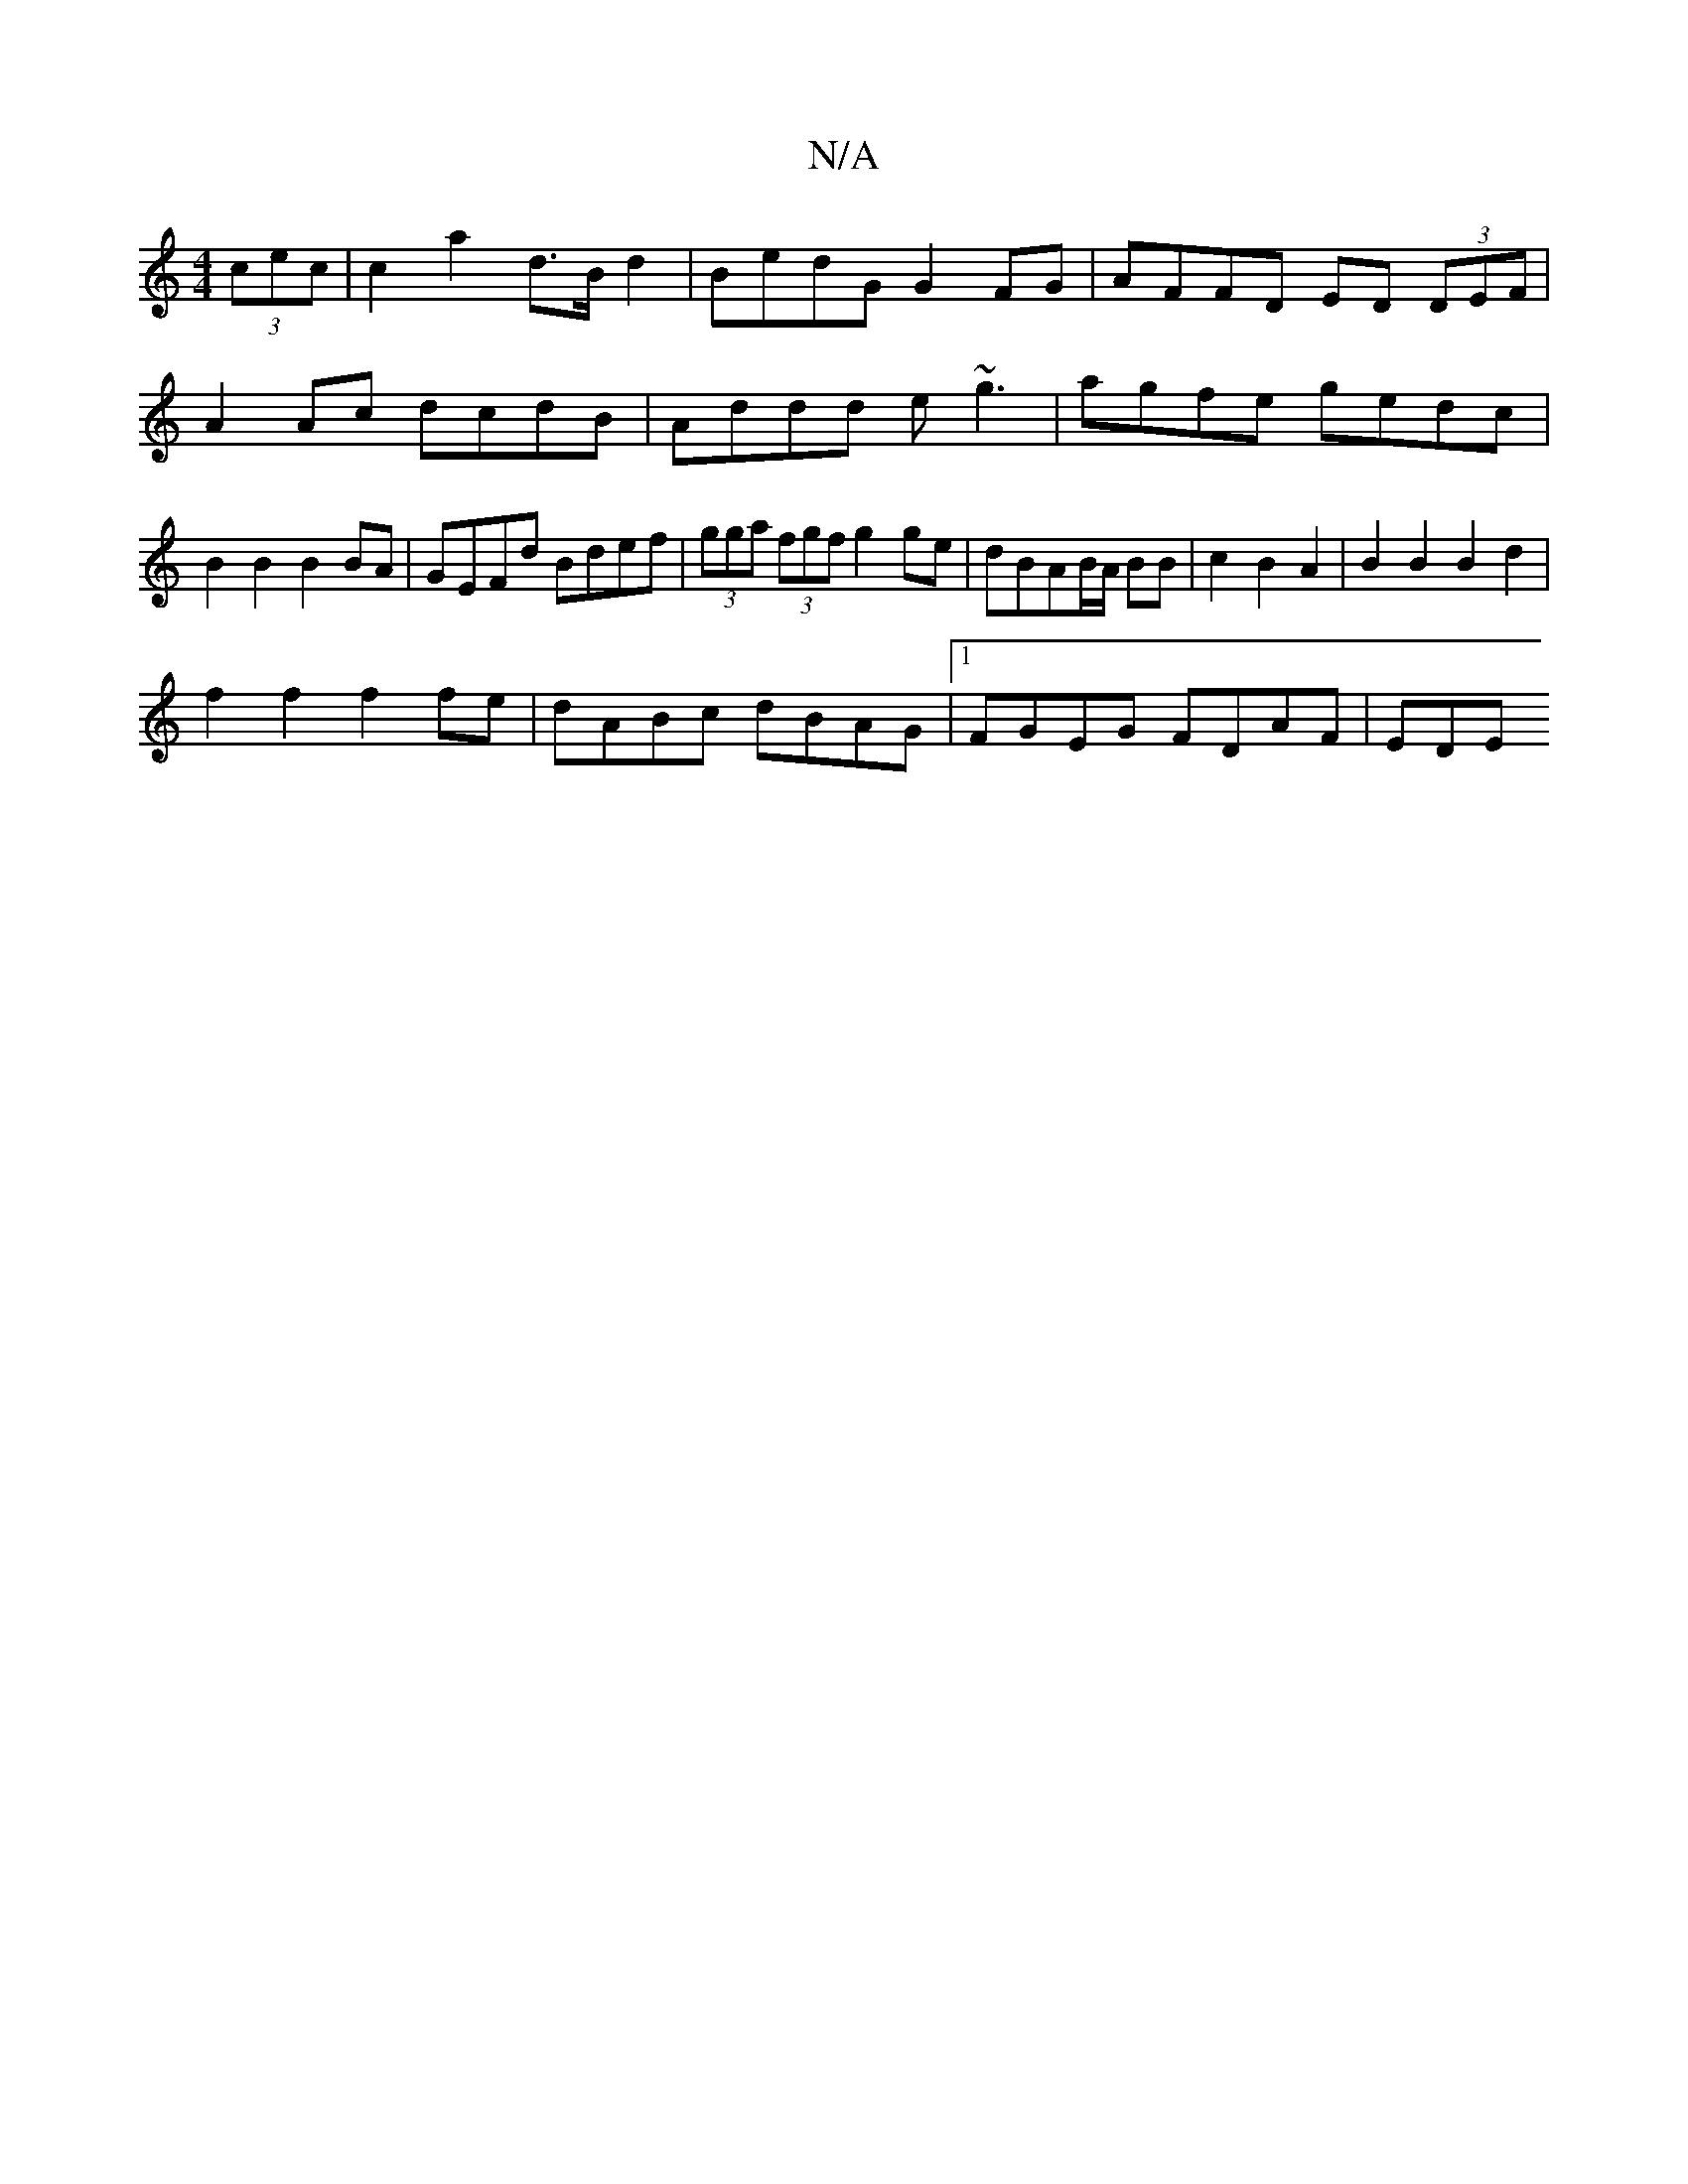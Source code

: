 X:1
T:N/A
M:4/4
R:N/A
K:Cmajor
 (3cec | c2 a2 d>B d2 | BedG G2 FG|AFFD ED (3DEF|
A2 Ac dcdB|Addd e~g3|agfe gedc|B2B2 B2BA|GEFd Bdef|(3gga (3fgf g2ge | dBAB/A/ BB | c2 B2 A2 | B2 B2 B2 d2 |
f2 f2 f2 fe | dABc dBAG |1 FGEG FDAF | EDE